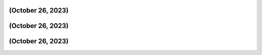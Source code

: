 (October 26, 2023)
===================



(October 26, 2023)
===================



(October 26, 2023)
===================



